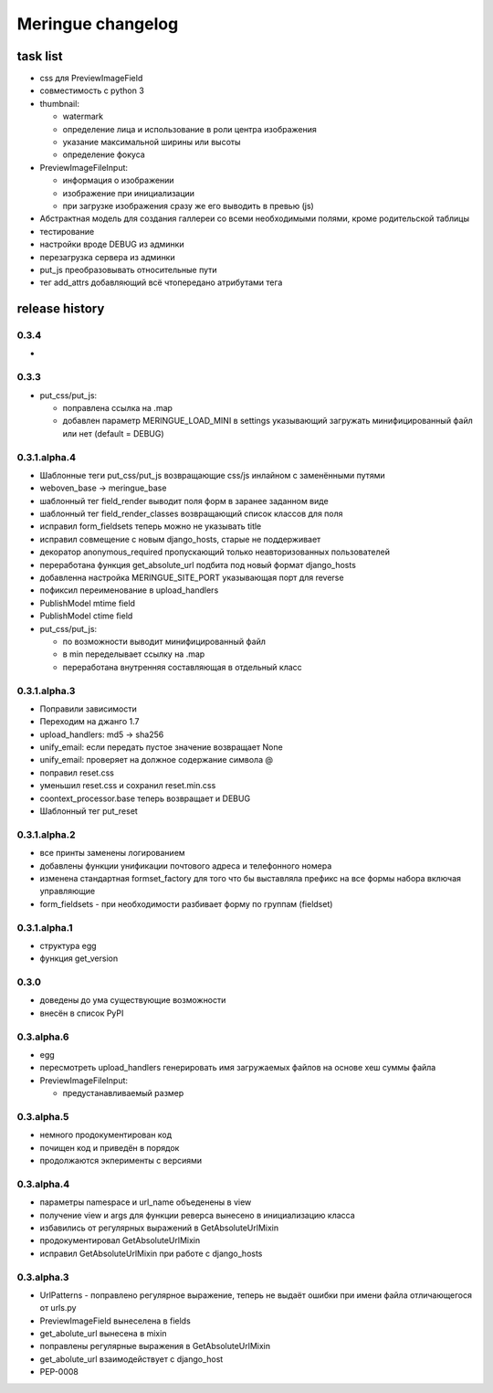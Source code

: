 ==================
Meringue changelog
==================

---------
task list
---------

* css для PreviewImageField
* совместимость с python 3
* thumbnail:

  - watermark
  - определение лица и использование в роли центра изображения
  - указание максимальной ширины или высоты
  - определение фокуса

* PreviewImageFileInput:

  - информация о изображении
  - изображение при инициализации
  - при загрузке изображения сразу же его выводить в превью (js)

* Абстрактная модель для создания галлереи со всеми необходимыми полями, кроме родительской таблицы
* тестирование
* настройки вроде DEBUG из админки
* перезагрузка сервера из админки
* put_js преобразовывать относительные пути
* тег add_attrs добавляющий всё чтопередано атрибутами тега


---------------
release history
---------------


0.3.4
-------------

*


0.3.3
-------------

* put_css/put_js:

  - поправлена ссылка на .map
  - добавлен параметр MERINGUE_LOAD_MINI в settings указывающий загружать минифицированный файл или нет (default = DEBUG)


0.3.1.alpha.4
-------------

* Шаблонные теги put_css/put_js возвращающие css/js инлайном с заменёнными путями
* weboven_base -> meringue_base
* шаблонный тег field_render выводит поля форм в заранее заданном виде
* шаблонный тег field_render_classes возвращающий список классов для поля
* исправил form_fieldsets теперь можно не указывать title
* исправил совмещение с новым django_hosts, старые не поддерживает
* декоратор anonymous_required пропускающий только неавторизованных пользователей
* переработана функция get_absolute_url подбита под новый формат django_hosts
* добавленна настройка MERINGUE_SITE_PORT указывающая порт для reverse
* пофиксил переименование в upload_handlers
* PublishModel mtime field
* PublishModel ctime field
* put_css/put_js:

  - по возможности выводит минифицированный файл
  - в min переделывает ссылку на .map
  - переработана внутренняя составляющая в отдельный класс


0.3.1.alpha.3
-------------

* Поправили зависимости
* Переходим на джанго 1.7
* upload_handlers: md5 -> sha256
* unify_email: если передать пустое значение возвращает None
* unify_email: проверяет на должное содержание символа @
* поправил reset.css
* уменьшил reset.css и сохранил reset.min.css
* coontext_processor.base теперь возвращает и DEBUG
* Шаблонный тег put_reset


0.3.1.alpha.2
-------------

* все принты заменены логированием
* добавлены функции унификации почтового адреса и телефонного номера
* изменена стандартная formset_factory для того что бы выставляла префикс на все формы набора включая управляющие
* form_fieldsets - при необходимости разбивает форму по группам (fieldset)


0.3.1.alpha.1
-------------

* структура egg
* функция get_version


0.3.0
-----

* доведены до ума существующие возможности
* внесён в список PyPI


0.3.alpha.6
-----------

* egg
* пересмотреть upload_handlers генерировать имя загружаемых файлов на основе хеш суммы файла
* PreviewImageFileInput:

  - предустанавливаемый размер


0.3.alpha.5
-----------

* немного продокументирован код
* почищен код и приведён в порядок
* продолжаются экперименты с версиями


0.3.alpha.4
-----------

* параметры namespace и url_name объеденены в view
* получение view и args для функции реверса вынесено в инициализацию класса
* избавились от регулярных выражений в GetAbsoluteUrlMixin
* продокументировал GetAbsoluteUrlMixin
* исправил GetAbsoluteUrlMixin при работе с django_hosts


0.3.alpha.3
-----------

* UrlPatterns - поправлено регулярное выражение, теперь не выдаёт ошибки при имени файла отличающегося от urls.py
* PreviewImageField вынеселена в fields
* get_abolute_url вынесена в mixin
* поправлены регулярные выражения в GetAbsoluteUrlMixin
* get_abolute_url взаимодействует с django_host
* PEP-0008
